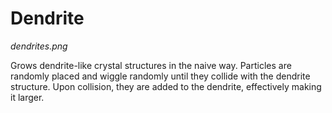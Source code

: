 #+AUTHOR: Evan Wilde
* Dendrite

#+CAPTION: Generated Dendrite structure
[[dendrites.png]]

Grows dendrite-like crystal structures in the naive way. Particles are randomly
placed and wiggle randomly until they collide with the dendrite structure.
Upon collision, they are added to the dendrite, effectively making it larger.
